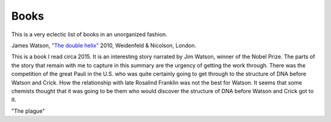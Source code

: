 

Books
-----

This is a very eclectic list of books in an unorganized fashion.

James Watson, `"The double helix"
<https://www.amazon.co.uk/Double-Helix-James-Watson/dp/075382843X>`_
2010, Weidenfeld & Nicolson, London.

This is a book I read circa 2015. It is an interesting story narrated
by Jim Watson, winner of the Nobel Prize. The parts of the story that
remain with me to capture in this summary are the urgency of getting
the work through. There was the competition of the great Pauli in the
U.S. who was quite certainly going to get through to the structure of
DNA before Watson and Crick. How the relationship with late Rosalind
Franklin was not the best for Watson. It seems that some chemists
thought that it was going to be them who would discover the structure
of DNA before Watson and Crick got to it.

"The plague"
